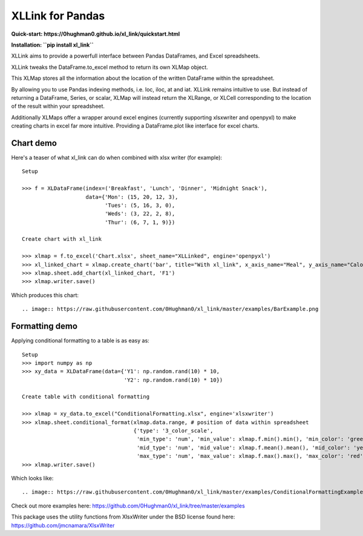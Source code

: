 XLLink for Pandas
=================

**Quick-start: https://0hughman0.github.io/xl_link/quickstart.html**

**Installation: ``pip install xl_link``**

XLLink aims to provide a powerfull interface between Pandas DataFrames, and Excel spreadsheets.

XLLink tweaks the DataFrame.to_excel method to return its own XLMap object.

This XLMap stores all the information about the location of the written DataFrame within the spreadsheet.

By allowing you to use Pandas indexing methods, i.e. loc, iloc, at and iat. XLLink remains intuitive to use. But instead of returning a DataFrame, Series, or scalar, XLMap will instead return the XLRange, or XLCell corresponding to the location of the result within your spreadsheet.

Additionally XLMaps offer a wrapper around excel engines (currently supporting xlsxwriter and openpyxl) to make creating charts in excel far more intuitive. Providing a DataFrame.plot like interface for excel charts.

Chart demo
++++++++++

Here's a teaser of what xl_link can do when combined with xlsx writer (for example)::

    Setup

    >>> f = XLDataFrame(index=('Breakfast', 'Lunch', 'Dinner', 'Midnight Snack'),
                        data={'Mon': (15, 20, 12, 3),
                              'Tues': (5, 16, 3, 0),
                              'Weds': (3, 22, 2, 8),
                              'Thur': (6, 7, 1, 9)})

    Create chart with xl_link

    >>> xlmap = f.to_excel('Chart.xlsx', sheet_name="XLLinked", engine='openpyxl')
    >>> xl_linked_chart = xlmap.create_chart('bar', title="With xl_link", x_axis_name="Meal", y_axis_name="Calories", subtype='col')
    >>> xlmap.sheet.add_chart(xl_linked_chart, 'F1')
    >>> xlmap.writer.save()


Which produces this chart::

.. image:: https://raw.githubusercontent.com/0Hughman0/xl_link/master/examples/BarExample.png

Formatting demo
+++++++++++++++

Applying conditional formatting to a table is as easy as::

    Setup
    >>> import numpy as np
    >>> xy_data = XLDataFrame(data={'Y1': np.random.rand(10) * 10,
                                    'Y2': np.random.rand(10) * 10})

    Create table with conditional formatting

    >>> xlmap = xy_data.to_excel("ConditionalFormatting.xlsx", engine='xlsxwriter')
    >>> xlmap.sheet.conditional_format(xlmap.data.range, # position of data within spreadsheet
                                       {'type': '3_color_scale',
                                        'min_type': 'num', 'min_value': xlmap.f.min().min(), 'min_color': 'green',
                                        'mid_type': 'num', 'mid_value': xlmap.f.mean().mean(), 'mid_color': 'yellow',
                                        'max_type': 'num', 'max_value': xlmap.f.max().max(), 'max_color': 'red'})
    >>> xlmap.writer.save()


Which looks like::

.. image:: https://raw.githubusercontent.com/0Hughman0/xl_link/master/examples/ConditionalFormattingExample.png

Check out more examples here: https://github.com/0Hughman0/xl_link/tree/master/examples

This package uses the utility functions from XlsxWriter under the BSD license found here: https://github.com/jmcnamara/XlsxWriter
